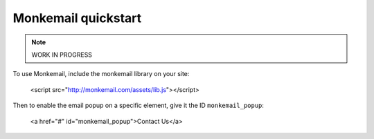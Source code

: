 .. Monkemail documentation master file

.. Welcome to Monkemail's documentation!
.. =====================================

.. Contents:

.. .. toctree::
..    :maxdepth: 2



Monkemail quickstart
====================

.. todo::

    Components:
        Server: Log in with github

    Good to know.

.. note::

    WORK IN PROGRESS


To use Monkemail, include the monkemail library on your site:

    <script src="http://monkemail.com/assets/lib.js"></script>

Then to enable the email popup on a specific element, give it the ID ``monkemail_popup``:

    <a href="#" id="monkemail_popup">Contact Us</a>
